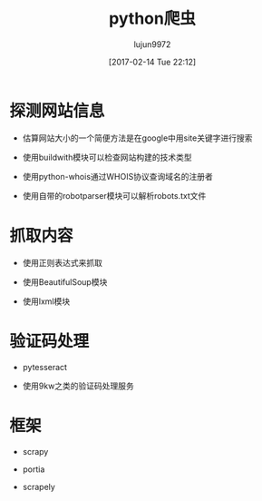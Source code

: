 #+TITLE: python爬虫
#+AUTHOR: lujun9972
#+TAGS: Programming
#+DATE: [2017-02-14 Tue 22:12]
#+LANGUAGE:  zh-CN
#+OPTIONS:  H:6 num:nil toc:t \n:nil ::t |:t ^:nil -:nil f:t *:t <:nil
* 探测网站信息
+ 估算网站大小的一个简便方法是在google中用site关键字进行搜索
  
+ 使用buildwith模块可以检查网站构建的技术类型

+ 使用python-whois通过WHOIS协议查询域名的注册者

+ 使用自带的robotparser模块可以解析robots.txt文件
* 抓取内容
+ 使用正则表达式来抓取

+ 使用BeautifulSoup模块

+ 使用lxml模块

* 验证码处理
+ pytesseract

+ 使用9kw之类的验证码处理服务
* 框架
+ scrapy

+ portia

+ scrapely

